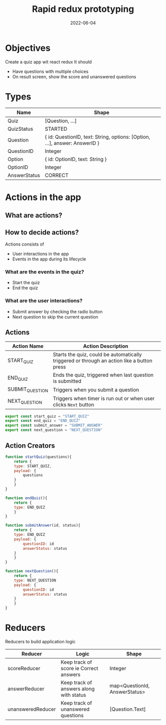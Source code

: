 #+title: Rapid redux prototyping
#+date: 2022-06-04 
#+draft: true
#+filetags: solution

* Objectives
  Create a quiz app wit react redux
  It should
  - Have questions with multiple choices
  - On result screen, show the score and unanswered questions


* Types
  
  |--------------+----------------------------------------------------------------------------|
  | Name         | Shape                                                                      |
  |--------------+----------------------------------------------------------------------------|
  | Quiz         | [Question, ...]                                                            |
  | QuizStatus   | STARTED | FINISHED                                                         |
  | Question     | { id: QuestionID, text: String, options: [Option, ...], answer: AnswerID } |
  | QuestionID   | Integer                                                                    |
  | Option       | { id: OptionID, text: String }                                             |
  | OptionID     | Integer                                                                    |
  | AnswerStatus | CORRECT | WRONG | UNANSWERED                                               |
  |--------------+----------------------------------------------------------------------------|


* Actions in the app

**  What are actions?

**  How to decide actions?
   Actions consists of
   - User interactions in the app
   - Events in the app during its lifecycle


*** What are the events in the quiz?
    - Start the quiz
    - End the quiz

*** What are the user interactions?    
    - Submit answer by checking the radio button
    - Next question to skip the current question

** Actions
   |-----------------+--------------------------------------------------------------------------------------------|
   | Action Name     | Action Description                                                                         |
   |-----------------+--------------------------------------------------------------------------------------------|
   | START_QUIZ      | Starts the quiz, could be automatically triggered or through an action like a button press |
   | END_QUIZ        | Ends the quiz, triggered when last question is submitted                                   |
   | SUBMIT_QUESTION | Triggers when you submit a question                                                        |
   | NEXT_QUESTION   | Triggers when timer is run out or when user clicks =Next= button                           |
   |-----------------+--------------------------------------------------------------------------------------------|

   #+BEGIN_SRC js
export const start_quiz = "START_QUIZ"
export const end_quiz = "END_QUIZ"
export const submit_answer = "SUBMIT_ANSWER"
export const next_question = "NEXT_QUESTION"
   #+END_SRC

** Action Creators

   #+BEGIN_SRC js
function startQuiz(questions){
    return {
	type: START_QUIZ,
	payload: {
	    questions
	}
    }
}

function endQuiz(){
    return {
	type: END_QUIZ
    }
}

function submitAnswer(id, status){
    return {
	type: END_QUIZ
	payload: {
	    questionID: id
	    answerStatus: status
	}
    }
}

function nextQuestion(){
    return {
	type: NEXT_QUESTION
	payload: {
	    questionID: id
	    answerStatus: status
	}
    }
}
   #+END_SRC

* Reducers

  Reducers to build application logic
  |-------------------+-----------------------------------------+-------------------------------|
  | Reducer           | Logic                                   | Shape                         |
  |-------------------+-----------------------------------------+-------------------------------|
  | scoreReducer      | Keep track of score ie Correct answers  | Integer                       |
  | answerReducer     | Keep track of answers along with status | map<QuestionId, AnswerStatus> |
  | unansweredReducer | Keep track of unanswered questions      | [Question.Text]               |
  |-------------------+-----------------------------------------+-------------------------------|
